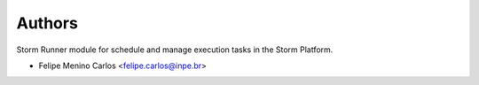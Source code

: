 ..
    Copyright (C) 2021 Storm Project.

    storm-runner is free software; you can redistribute it and/or modify it
    under the terms of the MIT License; see LICENSE file for more details.

Authors
=======

Storm Runner module for schedule and manage execution tasks in the Storm Platform.

- Felipe Menino Carlos <felipe.carlos@inpe.br>
